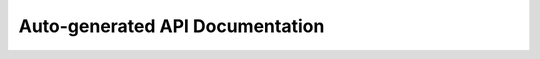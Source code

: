 .. _api:

Auto-generated API Documentation
################################

.. doxygenindex::
   :project: Zephyr
